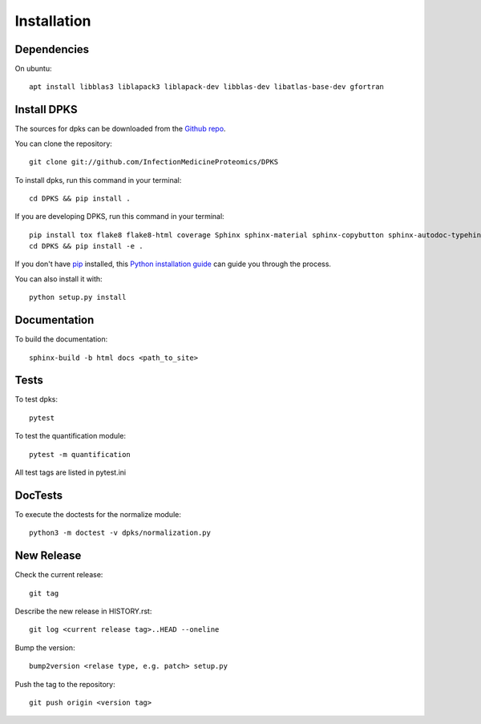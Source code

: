 .. highlight:: shell

============
Installation
============

Dependencies
------------

On ubuntu::

     apt install libblas3 liblapack3 liblapack-dev libblas-dev libatlas-base-dev gfortran

Install DPKS
------------

The sources for dpks can be downloaded from the `Github repo`_.

.. _Github repo: git://github.com/InfectionMedicineProteomics/DPKS

You can clone the repository::

    git clone git://github.com/InfectionMedicineProteomics/DPKS

To install dpks, run this command in your terminal::

    cd DPKS && pip install .

If you are developing DPKS, run this command in your terminal::

    pip install tox flake8 flake8-html coverage Sphinx sphinx-material sphinx-copybutton sphinx-autodoc-typehints sphinxcontrib-autoyaml pytest-sphinx sphinx-click pytest pytest-html pytest-cov black mypy bandit
    cd DPKS && pip install -e .

If you don't have `pip`_ installed, this `Python installation guide`_ can guide
you through the process.

.. _pip: https://pip.pypa.io
.. _Python installation guide: http://docs.python-guide.org/en/latest/starting/installation/

You can also install it with::

    python setup.py install

Documentation
-------------

To build the documentation::

    sphinx-build -b html docs <path_to_site>

Tests
-----

To test dpks::

    pytest

To test the quantification module::

    pytest -m quantification

All test tags are listed in pytest.ini

DocTests
--------

To execute the doctests for the normalize module::

    python3 -m doctest -v dpks/normalization.py

New Release
-----------

Check the current release::

    git tag

Describe the new release in HISTORY.rst::

    git log <current release tag>..HEAD --oneline

Bump the version::

    bump2version <relase type, e.g. patch> setup.py

Push the tag to the repository::

    git push origin <version tag>
